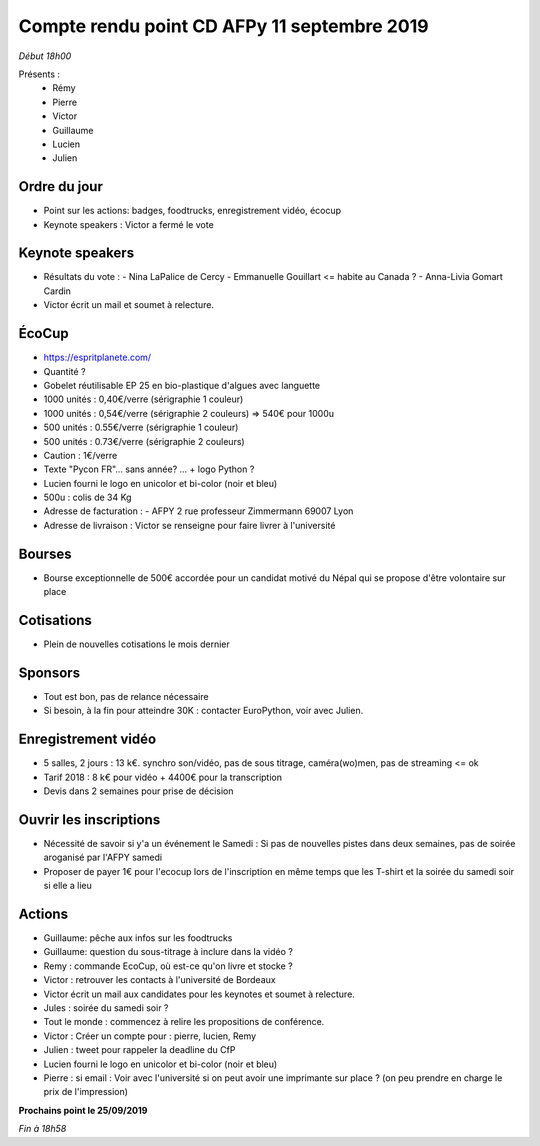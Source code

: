 Compte rendu point CD AFPy 11 septembre 2019
============================================

*Début 18h00*

Présents :
  - Rémy
  - Pierre
  - Victor
  - Guillaume
  - Lucien
  - Julien


Ordre du jour
-------------

- Point sur les actions: badges, foodtrucks, enregistrement vidéo, écocup
- Keynote speakers : Victor a fermé le vote


Keynote speakers
----------------

- Résultats du vote :
  - Nina LaPalice de Cercy
  - Emmanuelle Gouillart <= habite au Canada ?
  - Anna-Livia Gomart Cardin
- Victor écrit un mail et soumet à relecture.


ÉcoCup
------

- https://espritplanete.com/
- Quantité ?
- Gobelet réutilisable EP 25 en bio-plastique d'algues avec languette
- 1000 unités : 0,40€/verre (sérigraphie 1 couleur)
- 1000 unités : 0,54€/verre (sérigraphie 2 couleurs) => 540€ pour 1000u
- 500 unités : 0.55€/verre (sérigraphie 1 couleur)
- 500 unités : 0.73€/verre (sérigraphie 2 couleurs)
- Caution : 1€/verre
- Texte "Pycon FR"... sans année? ... + logo Python ?
- Lucien fourni le logo en unicolor et bi-color (noir et bleu)
- 500u : colis de 34 Kg
- Adresse de facturation :
  - AFPY 2 rue professeur Zimmermann 69007 Lyon
- Adresse de livraison : Victor se renseigne pour faire livrer à l'université


Bourses
-------

- Bourse exceptionnelle de 500€ accordée pour un candidat motivé du Népal qui se propose d'être volontaire sur place


Cotisations
-----------

- Plein de nouvelles cotisations le mois dernier


Sponsors
--------

- Tout est bon, pas de relance nécessaire
- Si besoin, à la fin pour atteindre 30K : contacter EuroPython, voir avec Julien.


Enregistrement vidéo
--------------------

- 5 salles, 2 jours : 13 k€. synchro son/vidéo, pas de sous titrage, caméra(wo)men, pas de streaming <= ok
- Tarif 2018 : 8 k€ pour vidéo + 4400€ pour la transcription
- Devis dans 2 semaines pour prise de décision


Ouvrir les inscriptions
-----------------------

- Nécessité de savoir si y'a un événement le Samedi : Si pas de nouvelles pistes dans deux semaines, pas de soirée aroganisé par l'AFPY samedi
- Proposer de payer 1€ pour l'ecocup lors de l'inscription en même temps que les T-shirt et la soirée du samedi soir si elle a lieu


Actions
-------

- Guillaume: pêche aux infos sur les foodtrucks
- Guillaume: question du sous-titrage à inclure dans la vidéo ?
- Remy : commande EcoCup, où est-ce qu'on livre et stocke ?
- Victor : retrouver les contacts à l'université de Bordeaux
- Victor écrit un mail aux candidates pour les keynotes et soumet à relecture.
- Jules : soirée du samedi soir ?
- Tout le monde : commencez à relire les propositions de conférence.
- Victor : Créer un compte pour : pierre, lucien, Remy
- Julien : tweet pour rappeler la deadline du CfP
- Lucien fourni le logo en unicolor et bi-color (noir et bleu)
- Pierre : si email : Voir avec l'université si on peut avoir une imprimante sur place ? (on peu prendre en charge le prix de l'impression)


**Prochains point le 25/09/2019**

*Fin à 18h58*
